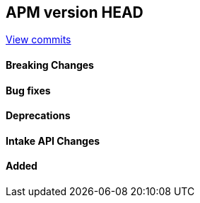 [[release-notes-head]]
== APM version HEAD

https://github.com/elastic/apm-server/compare/8.18\...8.x[View commits]

[float]
==== Breaking Changes

[float]
==== Bug fixes

[float]
==== Deprecations

[float]
==== Intake API Changes

[float]
==== Added
